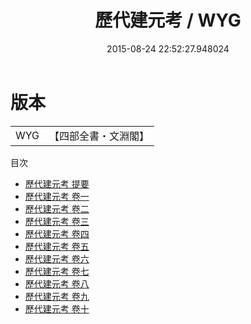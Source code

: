 #+TITLE: 歷代建元考 / WYG
#+DATE: 2015-08-24 22:52:27.948024
* 版本
 |       WYG|【四部全書・文淵閣】|
目次
 - [[file:KR2m0041_000.txt::000-1a][歷代建元考 提要]]
 - [[file:KR2m0041_001.txt::001-1a][歷代建元考 卷一]]
 - [[file:KR2m0041_002.txt::002-1a][歷代建元考 卷二]]
 - [[file:KR2m0041_003.txt::003-1a][歷代建元考 卷三]]
 - [[file:KR2m0041_004.txt::004-1a][歷代建元考 卷四]]
 - [[file:KR2m0041_005.txt::005-1a][歷代建元考 卷五]]
 - [[file:KR2m0041_006.txt::006-1a][歷代建元考 卷六]]
 - [[file:KR2m0041_007.txt::007-1a][歷代建元考 卷七]]
 - [[file:KR2m0041_008.txt::008-1a][歷代建元考 卷八]]
 - [[file:KR2m0041_009.txt::009-1a][歷代建元考 卷九]]
 - [[file:KR2m0041_010.txt::010-1a][歷代建元考 卷十]]
